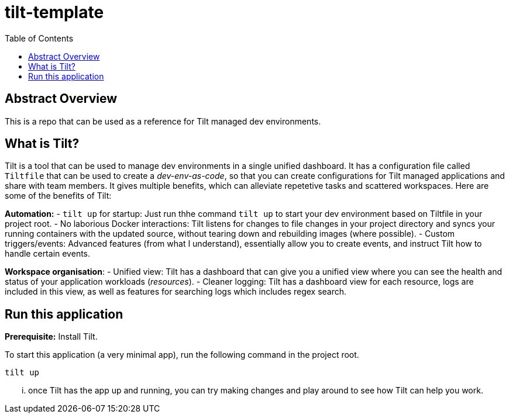 = tilt-template
:toc:

== Abstract Overview

This is a repo that can be used as a reference for Tilt managed dev environments.

== What is Tilt?
Tilt is a tool that can be used to manage dev environments in a single unified dashboard. It has a configuration file called `Tiltfile` that can be used to create a _dev-env-as-code_, so that you can create configurations for Tilt managed applications and share with team members. It gives multiple benefits, which can alleviate repetetive tasks and scattered workspaces. Here are some of the benefits of Tilt:

*Automation:*
- `tilt up` for startup: Just run thhe command `tilt up` to start your dev environment based on Tiltfile in your project root.
- No laborious Docker interactions: Tilt listens for changes to file changes in your project directory and syncs your running containers with the updated source, without tearing down and rebuilding images (where possible).
- Custom triggers/events: Advanced features (from what I understand), essentially allow you to create events, and instruct Tilt how to handle certain events.

*Workspace organisation*:
- Unified view: Tilt has a dashboard that can give you a unified view where you can see the health and status of your application workloads (_resources_).
- Cleaner logging: Tilt has a dashboard view for each resource, logs are included in this view, as well as features for searching logs which includes regex search.

== Run this application

*Prerequisite:* Install Tilt.

To start this application (a very minimal app), run the following command in the project root.

[source, bash]
----
tilt up
----

... once Tilt has the app up and running, you can try making changes and play around to see how Tilt can help you work.
